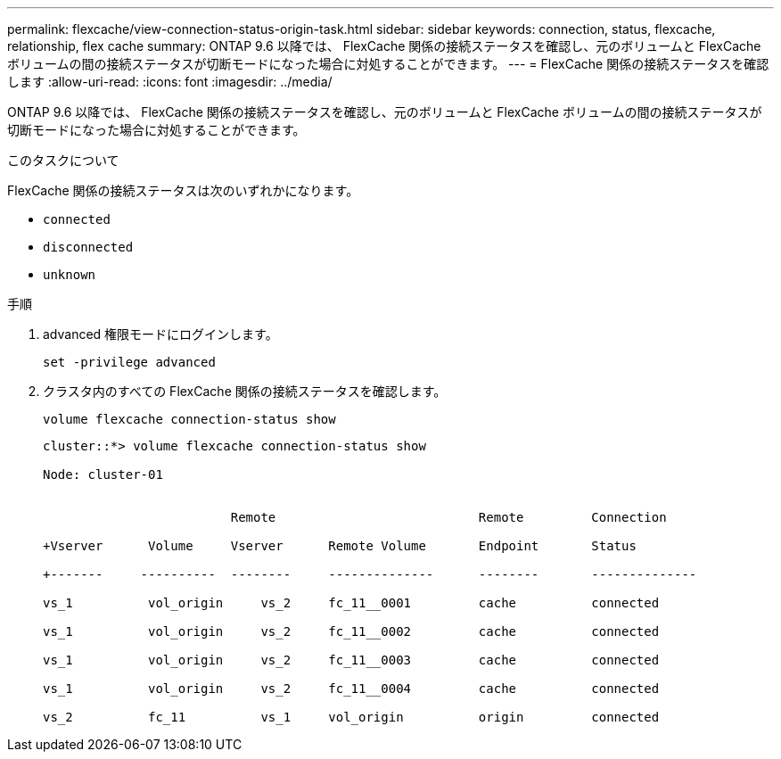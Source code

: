 ---
permalink: flexcache/view-connection-status-origin-task.html 
sidebar: sidebar 
keywords: connection, status, flexcache, relationship, flex cache 
summary: ONTAP 9.6 以降では、 FlexCache 関係の接続ステータスを確認し、元のボリュームと FlexCache ボリュームの間の接続ステータスが切断モードになった場合に対処することができます。 
---
= FlexCache 関係の接続ステータスを確認します
:allow-uri-read: 
:icons: font
:imagesdir: ../media/


[role="lead"]
ONTAP 9.6 以降では、 FlexCache 関係の接続ステータスを確認し、元のボリュームと FlexCache ボリュームの間の接続ステータスが切断モードになった場合に対処することができます。

.このタスクについて
FlexCache 関係の接続ステータスは次のいずれかになります。

* `connected`
* `disconnected`
* `unknown`


.手順
. advanced 権限モードにログインします。
+
`set -privilege advanced`

. クラスタ内のすべての FlexCache 関係の接続ステータスを確認します。
+
`volume flexcache connection-status show`

+
[listing]
----
cluster::*> volume flexcache connection-status show

Node: cluster-01


                         Remote                           Remote         Connection

+Vserver      Volume     Vserver      Remote Volume       Endpoint       Status

+-------     ----------  --------     --------------      --------       --------------

vs_1          vol_origin     vs_2     fc_11__0001         cache          connected

vs_1          vol_origin     vs_2     fc_11__0002         cache          connected

vs_1          vol_origin     vs_2     fc_11__0003         cache          connected

vs_1          vol_origin     vs_2     fc_11__0004         cache          connected

vs_2          fc_11          vs_1     vol_origin          origin         connected
----

